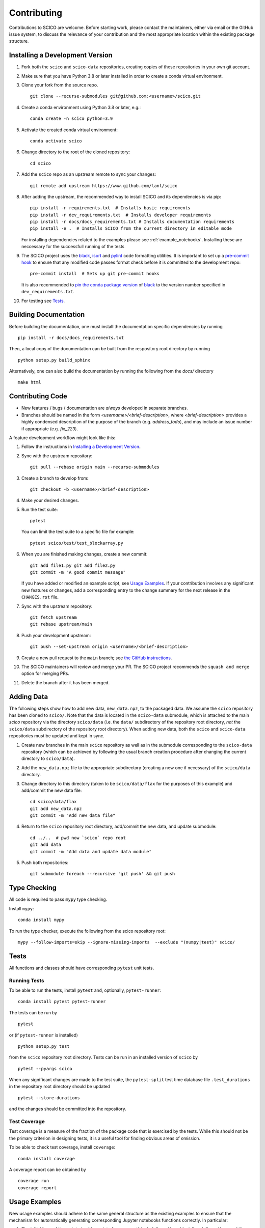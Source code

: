 .. _scico_dev_contributing:

Contributing
============

Contributions to SCICO are welcome. Before starting work, please
contact the maintainers, either via email or the GitHub issue system,
to discuss the relevance of your contribution and the most appropriate
location within the existing package structure.


.. _installing_dev:

Installing a Development Version
--------------------------------

1. Fork both the ``scico`` and ``scico-data`` repositories, creating
   copies of these repositories in your own git account.

2. Make sure that you have Python 3.8 or later installed in order to
   create a conda virtual environment.

3. Clone your fork from the source repo.

   ::

      git clone --recurse-submodules git@github.com:<username>/scico.git

4. Create a conda environment using Python 3.8 or later, e.g.:

   ::

      conda create -n scico python=3.9

5. Activate the created conda virtual environment:

   ::

      conda activate scico

6. Change directory to the root of the cloned repository:

   ::

      cd scico

7. Add the ``scico`` repo as an upstream remote to sync your changes:

   ::

      git remote add upstream https://www.github.com/lanl/scico

8. After adding the upstream, the recommended way to install SCICO and
   its dependencies is via pip:

   ::

      pip install -r requirements.txt  # Installs basic requirements
      pip install -r dev_requirements.txt  # Installs developer requirements
      pip install -r docs/docs_requirements.txt # Installs documentation requirements
      pip install -e .  # Installs SCICO from the current directory in editable mode

   For installing dependencies related to the examples please see :ref:`example_notebooks`.
   Installing these are neccessary for the successfull running of the tests.

9. The SCICO project uses the `black
   <https://black.readthedocs.io/en/stable/>`_, `isort
   <https://pypi.org/project/isort/>`_ and `pylint
   <https://pylint.pycqa.org/en/latest/>`_ code formatting
   utilities. It is important to set up a `pre-commit hook
   <https://pre-commit.com>`_ to ensure that any modified code passes
   format check before it is committed to the development repo:

   ::

      pre-commit install  # Sets up git pre-commit hooks

   It is also recommended to `pin the conda package version
   <https://conda.io/projects/conda/en/latest/user-guide/tasks/manage-pkgs.html#preventing-packages-from-updating-pinning>`__
   of `black <https://black.readthedocs.io/en/stable/>`_ to the version
   number specified in ``dev_requirements.txt``.

10. For testing see `Tests`_.



Building Documentation
----------------------

Before building the documentation, one must install the documentation
specific dependencies by running

::

   pip install -r docs/docs_requirements.txt

Then, a local copy of the documentation can be built from the
respository root directory by running

::

  python setup.py build_sphinx


Alternatively, one can also build the documentation by running the
following from the `docs/` directory

::

   make html



Contributing Code
-----------------

- New features / bugs / documentation are *always* developed in separate branches.
- Branches should be named in the form
  `<username>/<brief-description>`, where `<brief-description>`
  provides a highly condensed description of the purpose of the branch
  (e.g. `address_todo`), and may include an issue number if
  appropriate (e.g. `fix_223`).


A feature development workflow might look like this:


1. Follow the instructions in `Installing a Development Version`_.

2. Sync with the upstream repository:

   ::

      git pull --rebase origin main --recurse-submodules

3. Create a branch to develop from:

   ::

      git checkout -b <username>/<brief-description>

4. Make your desired changes.

5. Run the test suite:

   ::

      pytest

   You can limit the test suite to a specific file for example:

   ::

      pytest scico/test/test_blockarray.py

6. When you are finished making changes, create a new commit:

   ::

      git add file1.py git add file2.py
      git commit -m "A good commit message"

   If you have added or modified an example script, see `Usage Examples`_.
   If your contribution involves any significant new features or changes,
   add a corresponding entry to the change summary for the next release
   in the ``CHANGES.rst`` file.

7. Sync with the upstream repository:

   ::

      git fetch upstream
      git rebase upstream/main

8. Push your development upstream:

   ::

      git push --set-upstream origin <username>/<brief-description>

9. Create a new pull request to the ``main`` branch; see `the GitHub instructions <https://docs.github.com/en/github/collaborating-with-pull-requests/proposing-changes-to-your-work-with-pull-requests/creating-a-pull-request>`_.

10. The SCICO maintainers will review and merge your PR.
    The SCICO project recommends the ``squash and merge`` option for merging PRs.

11. Delete the branch after it has been merged.


Adding Data
-----------

The following steps show how to add new data, ``new_data.npz``, to the
packaged data. We assume the ``scico`` repository has been cloned to
``scico/``. Note that the data is located in the ``scico-data``
submodule, which is attached to the main `scico` repository via the
directory ``scico/data`` (i.e. the ``data/`` subdirectory of the
repository root directory, *not* the ``scico/data`` subdirectory of
the repository root directory). When adding new data, both the
``scico`` and ``scico-data`` repositories must be updated and kept in
sync.


1. Create new branches in the main ``scico`` repository as well as in
   the submodule corresponding to the ``scico-data`` repository (which
   can be achieved by following the usual branch creation procedure
   after changing the current directory to ``scico/data``).

2. Add the ``new_data.npz`` file to the appropriate subdirectory
   (creating a new one if necessary) of the ``scico/data`` directory.

3. Change directory to this directory (taken to be ``scico/data/flax``
   for the purposes of this example) and add/commit the new data file:

   ::

      cd scico/data/flax
      git add new_data.npz
      git commit -m "Add new data file"

4. Return to the ``scico`` repository root directory, add/commit the
   new data, and update submodule:

   ::

      cd ../..  # pwd now `scico` repo root
      git add data
      git commit -m "Add data and update data module"

5. Push both repositories:

   ::

      git submodule foreach --recursive 'git push' && git push



Type Checking
-------------

All code is required to pass ``mypy`` type checking.

Install ``mypy``:

::

   conda install mypy

To run the type checker, execute the following from the scico repository root:

::

   mypy --follow-imports=skip --ignore-missing-imports  --exclude "(numpy|test)" scico/



Tests
-----

All functions and classes should have corresponding ``pytest`` unit tests.


Running Tests
^^^^^^^^^^^^^


To be able to run the tests, install ``pytest`` and, optionally,
``pytest-runner``:

::

    conda install pytest pytest-runner

The tests can be run by

::

    pytest

or (if ``pytest-runner`` is installed)

::

    python setup.py test

from the ``scico`` repository root directory. Tests can be run in an installed
version of ``scico`` by

::

   pytest --pyargs scico

When any significant changes are made to the test suite, the ``pytest-split`` test
time database file ``.test_durations`` in the repository root directory should be
updated

::

   pytest --store-durations

and the changes should be committed into the repository.


Test Coverage
^^^^^^^^^^^^^

Test coverage is a measure of the fraction of the package code that is
exercised by the tests. While this should not be the primary criterion
in designing tests, it is a useful tool for finding obvious areas of
omission.

To be able to check test coverage, install ``coverage``:

::

    conda install coverage

A coverage report can be obtained by

::

    coverage run
    coverage report





Usage Examples
--------------

New usage examples should adhere to the same general structure as the
existing examples to ensure that the mechanism for automatically
generating corresponding Jupyter notebooks functions correctly. In
particular:

1. The initial lines of the script should consist of a comment block,
   followed by a blank line, followed by a multiline string with an
   RST heading on the first line, e.g.,

   ::

     #!/usr/bin/env python
     # -*- coding: utf-8 -*-
     # This file is part of the SCICO package. Details of the copyright
     # and user license can be found in the 'LICENSE.txt' file distributed
     # with the package.

     """
     Script Title
     ============

     Script description.
     """

2. The final line of the script is an ``input`` statement intended to
   avoid the script terminating immediately, thereby closing all
   figures:

   ::

     input("\nWaiting for input to close figures and exit")

3. Citations are included using the standard `Sphinx
   <https://www.sphinx-doc.org/en/master/>`__ ``:cite:`cite-key```
   syntax, where ``cite-key`` is the key of an entry in
   ``docs/source/references.bib``.

4. Cross-references to other components of the documentation are
   included using the syntax described in the `nbsphinx documentation
   <https://nbsphinx.readthedocs.io/en/latest/markdown-cells.html#Links-to-*.rst-Files-(and-Other-Sphinx-Source-Files)>`__.

5. External links are included using Markdown syntax ``[link text](url)``.

6. When constructing a synthetic image/volume for use in the example,
   define a global variable `N` that controls the size of the problem,
   and where relevant, define a global variable `maxiter` that
   controls the number of iterations of optimization algorithms such
   as ADMM. Adhering to this convention allows the
   ``examples/scriptcheck.sh`` utility to automatically construct less
   computationally expensive versions of the example scripts for
   testing that they run without any errors.


Adding new examples
^^^^^^^^^^^^^^^^^^^

The following steps show how to add a new example, ``new_example.py``,
to the packaged usage examples. We assume the ``scico`` repository has
been cloned to ``scico/``.

Note that the ``.py`` scripts are included in
``scico/examples/scripts``, while the compiled Jupyter Notebooks are
located in the scico-data submodule, which is symlinked to
``scico/data``. When adding a new usage example, both the ``scico``
and ``scico-data`` repositories must be updated and kept in sync.

.. warning:: Ensure that all binary data (including raw data, images,
   ``.ipynb`` files) are added to ``scico-data``, not the main
   ``scico`` repo.


1. Create new branches in the main `scico` repository as well as in
   the submodule corresponding to the `scico-data` repository (which
   can be achieved by following the usual branch creation procedure
   after changing the current directory to ``scico/data``).

2. Add the ``new_example.py`` script to the ``scico/examples/scripts`` directory.

3. Add the basename of the script (i.e., without the pathname; in this
   case, ``new_example.py``) to the appropriate section of
   ``examples/scripts/index.rst``.

4. Convert your new example to a Jupyter notebook by changing
   directory to the ``scico/examples`` directory and following the
   instructions in ``scico/examples/README.rst``.

5. Change directory to the ``data`` directory and add/commit the new
   Jupyter Notebook:

   ::

      cd scico/data
      git add notebooks/new_example.ipynb
      git commit -m "Add new usage example"

6. Return to the main ``scico`` repository root directory, ensure the
   ``main`` branch is checked out, add/commit the new script and
   updated submodule:

   ::

      cd ..  # pwd now `scico` repo root
      git add data
      git add examples/scripts/new_filename.py
      git commit -m "Add usage example and update data module"

7. Push both repositories:

   ::

      git submodule foreach --recursive 'git push' && git push
